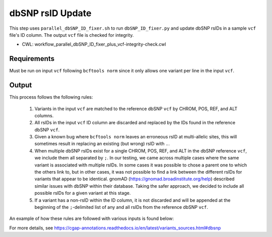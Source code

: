 =================
dbSNP rsID Update
=================

This step uses ``parallel_dbSNP_ID_fixer.sh`` to run ``dbSNP_ID_fixer.py`` and update dbSNP rsIDs in a sample ``vcf`` file's ID column. The output ``vcf`` file is checked for integrity.

* CWL: workflow_parallel_dbSNP_ID_fixer_plus_vcf-integrity-check.cwl


Requirements
++++++++++++

Must be run on input ``vcf`` following ``bcftools norm`` since it only allows one variant per line in the input ``vcf``.


Output
++++++

This process follows the following rules:

  1. Variants in the input ``vcf`` are matched to the reference dbSNP ``vcf`` by CHROM, POS, REF, and ALT columns.
  2. All rsIDs in the input ``vcf`` ID column are discarded and replaced by the IDs found in the reference dbSNP ``vcf``.
  3. Given a known bug where ``bcftools norm`` leaves an erroneous rsID at multi-allelic sites, this will sometimes result in replacing an existing (but wrong) rsID with ``.``.
  4. When multiple dbSNP rsIDs exist for a single CHROM, POS, REF, and ALT in the dbSNP reference ``vcf``, we include them all separated by ``;``.  In our testing, we came across multiple cases where the same variant is associated with multiple rsIDs. In some cases it was possible to chose a parent one to which the others link to, but in other cases, it was not possible to find a link between the different rsIDs for variants that appear to be identical. gnomAD (https://gnomad.broadinstitute.org/help) described similar issues with dbSNP within their database. Taking the safer approach, we decided to include all possible rsIDs for a given variant at this stage.
  5. If a variant has a non-rsID within the ID column, it is not discarded and will be appended at the beginning of the ``;``-delimited list of any and all rsIDs from the reference dbSNP ``vcf``.

An example of how these rules are followed with various inputs is found below:

.. image:: ../../../../images/dbSNP_reference_table.png

For more details, see https://cgap-annotations.readthedocs.io/en/latest/variants_sources.html#dbsnp
